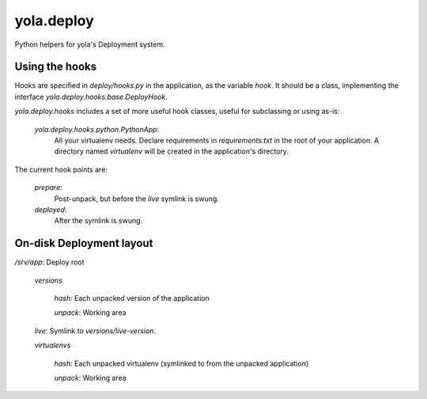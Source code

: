 yola.deploy
===========

Python helpers for yola's Deployment system.

Using the hooks
---------------

Hooks are specified in `deploy/hooks.py` in the application, as the
variable `hook`. It should be a class, implementing the interface
`yola.deploy.hooks.base.DeployHook`.

`yola.deploy.hooks` includes a set of more useful hook classes, useful
for subclassing or using as-is:

    `yola.deploy.hooks.python.PythonApp`:
        All your virtualenv needs. Declare requirements in
        `requirements.txt` in the root of your application.
        A directory named `virtualenv` will be created in the
        application's directory.

The current hook points are:

    `prepare`:
        Post-unpack, but before the `live` symlink is swung.

    `deployed`:
        After the symlink is swung.

On-disk Deployment layout
-------------------------

`/srv/`\ *app*: Deploy root

    `versions`

        *hash*: Each unpacked version of the application

        `unpack`: Working area

    `live`: Symlink to `versions/`\ *live-version*.

    `virtualenvs`

        *hash*: Each unpacked virtualenv (symlinked to from the unpacked
        application)

        `unpack`: Working area
